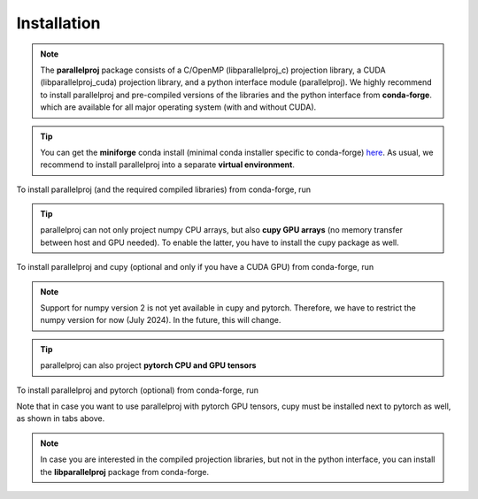 Installation
============

.. note::
    The **parallelproj** package consists of a C/OpenMP (libparallelproj_c) projection library, 
    a CUDA (libparallelproj_cuda) projection library, and a python interface module (parallelproj). 
    We highly recommend to install parallelproj and pre-compiled versions of the libraries and the python interface from **conda-forge**.
    which are available for all major operating system (with and without CUDA).

.. tip::

   You can get the **miniforge** conda install (minimal conda installer specific to conda-forge) `here <https://github.com/conda-forge/miniforge>`_.
   As usual, we recommend to install parallelproj into a separate **virtual environment**.

To install parallelproj (and the required compiled libraries) from conda-forge, run

.. tab-set::

    .. tab-item:: mamba

        .. code-block:: console
        
           $ mamba install libparallelproj parallelproj

    .. tab-item:: conda

        .. code-block:: console
        
           $ conda install -c conda-forge libparallelproj parallelproj

.. tip::

   parallelproj can not only project numpy CPU arrays, but also **cupy GPU arrays** (no memory transfer between host and GPU needed). To enable the latter, you have to install the cupy package as well.

To install parallelproj and cupy (optional and only if you have a CUDA GPU) from conda-forge, run

.. tab-set::

    .. tab-item:: mamba

        .. code-block:: console
        
           $ mamba install libparallelproj parallelproj cupy "numpy<2"

    .. tab-item:: conda

        .. code-block:: console
        
           $ conda install -c conda-forge libparallelproj parallelproj cupy "numpy<2"

.. note::
   Support for numpy version 2 is not yet available in cupy and pytorch. Therefore, we have to restrict the numpy version for now (July 2024).
   In the future, this will change.


.. tip::

   parallelproj can also project **pytorch CPU and GPU tensors** 

To install parallelproj and pytorch (optional) from conda-forge, run

.. tab-set::

    .. tab-item:: mamba, pytorch with CUDA support

        .. code-block:: console
        
           $ mamba install libparallelproj parallelproj pytorch cupy "numpy<2"

    .. tab-item:: mamba, pytorch without CUDA support

        .. code-block:: console
        
           $ mamba install libparallelproj parallelproj pytorch "numpy<2"

    .. tab-item:: conda pytorch with CUDA support

        .. code-block:: console
        
           $ conda install -c conda-forge libparallelproj parallelproj pytorch cupy "numpy<2"

    .. tab-item:: conda pytorch without CUDA support

        .. code-block:: console
        
           $ conda install -c conda-forge libparallelproj parallelproj pytorch "numpy<2"

Note that in case you want to use parallelproj with pytorch GPU tensors, cupy must be installed
next to pytorch as well, as shown in tabs above.

.. note::
   In case you are interested in the compiled projection libraries, but not in the python interface, you can install the **libparallelproj** package from conda-forge.

.. tab-set::

    .. tab-item:: mamba

        .. code-block:: console
        
           $ mamba install libparallelproj

    .. tab-item:: conda

        .. code-block:: console
        
           $ conda install -c conda-forge libparallelproj
